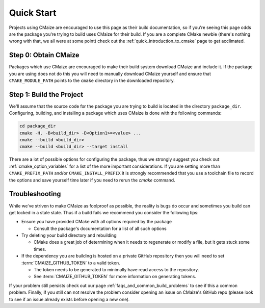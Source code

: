 ..
   Copyright 2023 CMakePP

   Licensed under the Apache License, Version 2.0 (the "License");
   you may not use this file except in compliance with the License.
   You may obtain a copy of the License at

   http://www.apache.org/licenses/LICENSE-2.0

   Unless required by applicable law or agreed to in writing, software
   distributed under the License is distributed on an "AS IS" BASIS,
   WITHOUT WARRANTIES OR CONDITIONS OF ANY KIND, either express or implied.
   See the License for the specific language governing permissions and
   limitations under the License.

###########
Quick Start
###########

Projects using CMaize are encouraged to use this page as their build
documentation, so if you're seeing this page odds are the package you're trying
to build uses CMaize for their build.  If you are a complete CMake newbie
(there's nothing wrong with that, we all were at some point) check out the
:ref:`quick_introduction_to_cmake` page to get acclimated.

Step 0: Obtain CMaize
=====================

Packages which use CMaize are encouraged to make their build system download
CMaize and include it. If the package you are using does not do this you will
need to manually download CMaize yourself and ensure that ``CMAKE_MODULE_PATH``
points to the ``cmake`` directory in the downloaded repository.

Step 1: Build the Project
=========================

We'll assume that the source code for the package you are trying to build is
located in the directory ``package_dir``.  Configuring, building, and installing
a package which uses CMaize is done with the following commands:

.. code-block:: bash

   cd package_dir
   cmake -H. -B<build_dir> -D<Option1>=<value> ...
   cmake --build <build_dir>
   cmake --build <build_dir> --target install

There are a lot of possible options for configuring the package, thus we
strongly suggest you check out :ref:`cmake_option_variables` for
a list of the more important considerations. If you are setting more than
``CMAKE_PREFIX_PATH`` and/or ``CMAKE_INSTALL_PREFIX`` it is strongly recommended
that you use a toolchain file to record the options and save yourself time later
if you need to rerun the `cmake` command.

Troubleshooting
===============

While we've striven to make CMaize as foolproof as possible, the reality is
bugs do occur and sometimes you build can get locked in a stale state.  Thus if
a build fails we recommend you consider the following tips:

* Ensure you have provided CMake with all options required by the package

  * Consult the package's documentation for a list of all such options

* Try deleting your build directory and rebuilding

  * CMake does a great job of determining when it needs to regenerate or modify
    a file, but it gets stuck some times.

* If the dependency you are building is hosted on a private GitHub repository
  then you will need to set :term:`CMAIZE_GITHUB_TOKEN` to a valid token.

  * The token needs to be generated to minimally have read access to the
    repository.
  * See :term:`CMAIZE_GITHUB_TOKEN` for more information on generating tokens.

If your problem still persists check out our page
:ref:`faqs_and_common_build_problems` to see if this a common problem.
Finally, if you still can not resolve the problem consider opening an issue on
CMaize's GitHub repo (please look to see if an issue already exists before
opening a new one).
